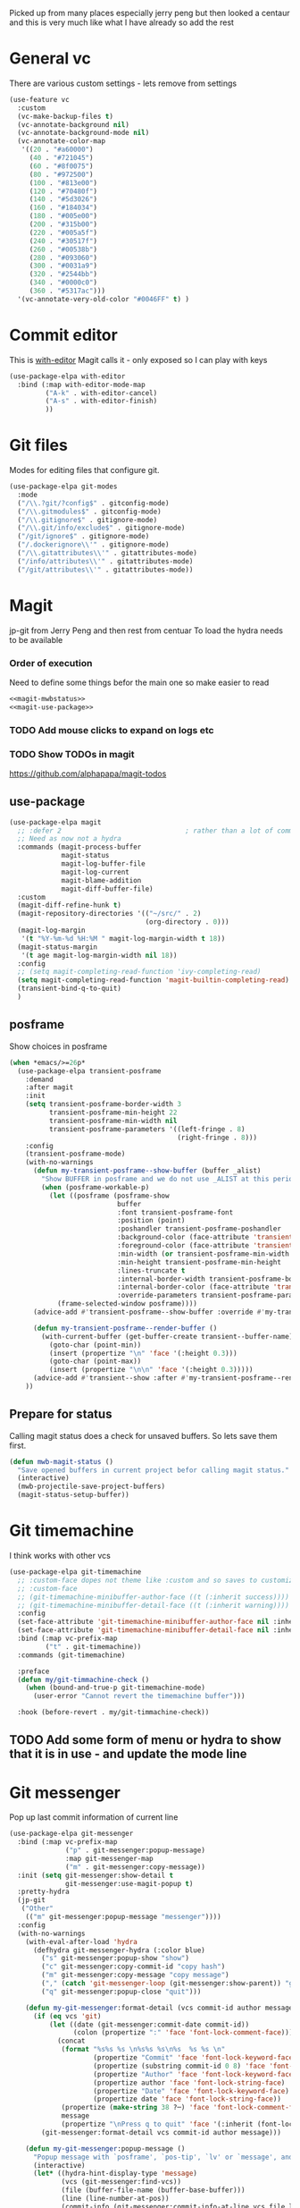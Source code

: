 #+TITLE Emacs configuration git
#+PROPERTY:header-args :cache yes :tangle yes  :comments link
#+STARTUP: content

Picked up from many places especially jerry peng  but then looked a centaur and this is very much like what I have already so add the rest

* General  vc
:PROPERTIES:
:ID:       org_mark_mini20.local:20220606T211816.151408
:END:
There are various custom settings - lets remove from settings
#+NAME: org_mark_mini20.local_20220606T211816.134622
#+begin_src emacs-lisp
(use-feature vc
  :custom
  (vc-make-backup-files t)
  (vc-annotate-background nil)
  (vc-annotate-background-mode nil)
  (vc-annotate-color-map
   '((20 . "#a60000")
	 (40 . "#721045")
	 (60 . "#8f0075")
	 (80 . "#972500")
	 (100 . "#813e00")
	 (120 . "#70480f")
	 (140 . "#5d3026")
	 (160 . "#184034")
	 (180 . "#005e00")
	 (200 . "#315b00")
	 (220 . "#005a5f")
	 (240 . "#30517f")
	 (260 . "#00538b")
	 (280 . "#093060")
	 (300 . "#0031a9")
	 (320 . "#2544bb")
	 (340 . "#0000c0")
	 (360 . "#5317ac")))
  '(vc-annotate-very-old-color "#0046FF" t) )
#+end_src
* Commit editor
:PROPERTIES:
:ID:       org_mark_mini12.local:20201224T001534.667034
:END:
This is [[https://github.com/magit/with-editor][with-editor]] Magit calls it - only exposed so I can play with keys
#+NAME: org_mark_mini12.local_20201224T204932.248625
#+begin_src emacs-lisp
(use-package-elpa with-editor
  :bind (:map with-editor-mode-map
         ("A-k" . with-editor-cancel)
         ("A-s" . with-editor-finish)
         ))
#+end_src
* Git files
:PROPERTIES:
:ID:       org_mark_mini20.local:20220612T093258.305716
:END:
Modes for editing files that configure git.
#+NAME: org_mark_mini20.local_20220612T093258.285002
#+begin_src emacs-lisp
(use-package-elpa git-modes
  :mode
  ("/\\.?git/?config$" . gitconfig-mode)
  ("/\\.gitmodules$" . gitconfig-mode)
  ("/\\.gitignore$" . gitignore-mode)
  ("/\\.git/info/exclude$" . gitignore-mode)
  ("/git/ignore$" . gitignore-mode)
  ("/.dockerignore\\'" . gitignore-mode)
  ("/\\.gitattributes\\'" . gitattributes-mode)
  ("/info/attributes\\'" . gitattributes-mode)
  ("/git/attributes\\'" . gitattributes-mode))
#+end_src
* Magit
:PROPERTIES:
:ID:       org_mark_mini12.local:20201222T214721.127535
:END:
jp-git from Jerry Peng and then rest from centuar
To load the hydra needs to be available
*** Order of execution
:PROPERTIES:
:ID:       org_mark_mini20.local:20220609T080035.641984
:END:
Need to define some things befor the main one so make easier to read
#+NAME: org_mark_mini20.local_20220609T080035.616929
#+begin_src emacs-lisp
<<magit-mwbstatus>>
<<magit-use-package>>
#+end_src
*** TODO Add mouse clicks to expand on logs etc
:PROPERTIES:
:ID:       org_mark_mini20.local:20220608T201215.752652
:END:
*** TODO Show TODOs in magit
:PROPERTIES:
:ID:       org_mark_mini20.local:20220608T223234.262692
:END:
https://github.com/alphapapa/magit-todos
** use-package
:PROPERTIES:
:ID:       org_mark_mini20.local:20220604T221255.578362
:END:
#+NAME: org_mark_mini20.local_20220604T121907.520562
#+begin_src emacs-lisp :noweb-ref magit-use-package :tangle no
(use-package-elpa magit
  ;; :defer 2								; rather than a lot of commands
  ;; Need as now not a hydra
  :commands (magit-process-buffer
             magit-status
             magit-log-buffer-file
             magit-log-current
             magit-blame-addition
             magit-diff-buffer-file)
  :custom
  (magit-diff-refine-hunk t)
  (magit-repository-directories '(("~/src/" . 2)
								  (org-directory . 0)))
  (magit-log-margin
   '(t "%Y-%m-%d %H:%M " magit-log-margin-width t 18))
  (magit-status-margin
   '(t age magit-log-margin-width nil 18))
  :config
  ;; (setq magit-completing-read-function 'ivy-completing-read)
  (setq magit-completing-read-function 'magit-builtin-completing-read)
  (transient-bind-q-to-quit)
  )
#+end_src
** posframe
:PROPERTIES:
:ID:       org_mark_mini20.local:20210115T132445.517593
:END:
Show choices in posframe
#+NAME: org_mark_mini20.local_20210115T132445.501529
#+begin_src emacs-lisp
(when *emacs/>=26p*
  (use-package-elpa transient-posframe
    :demand
    :after magit
    :init
    (setq transient-posframe-border-width 3
          transient-posframe-min-height 22
          transient-posframe-min-width nil
          transient-posframe-parameters '((left-fringe . 8)
                                          (right-fringe . 8)))
    :config
    (transient-posframe-mode)
    (with-no-warnings
      (defun my-transient-posframe--show-buffer (buffer _alist)
        "Show BUFFER in posframe and we do not use _ALIST at this period."
        (when (posframe-workable-p)
          (let ((posframe (posframe-show
                           buffer
			               :font transient-posframe-font
			               :position (point)
			               :poshandler transient-posframe-poshandler
			               :background-color (face-attribute 'transient-posframe :background nil t)
			               :foreground-color (face-attribute 'transient-posframe :foreground nil t)
			               :min-width (or transient-posframe-min-width (round (* (frame-width) 0.62)))
			               :min-height transient-posframe-min-height
                           :lines-truncate t
			               :internal-border-width transient-posframe-border-width
			               :internal-border-color (face-attribute 'transient-posframe-border :background nil t)
			               :override-parameters transient-posframe-parameters)))
            (frame-selected-window posframe))))
      (advice-add #'transient-posframe--show-buffer :override #'my-transient-posframe--show-buffer)

      (defun my-transient-posframe--render-buffer ()
        (with-current-buffer (get-buffer-create transient--buffer-name)
          (goto-char (point-min))
          (insert (propertize "\n" 'face '(:height 0.3)))
          (goto-char (point-max))
          (insert (propertize "\n\n" 'face '(:height 0.3)))))
      (advice-add #'transient--show :after #'my-transient-posframe--render-buffer))
    ))
#+end_src
** Prepare for status
:PROPERTIES:
:ID:       org_mark_mini20.local:20210822T125828.245709
:END:
Calling magit status does a check for unsaved buffers. So lets save them first.
#+NAME: org_mark_mini20.local_20210822T125828.204977
#+begin_src emacs-lisp :noweb-ref magit-mwbstatus :tangle no
(defun mwb-magit-status ()
  "Save opened buffers in current project befor calling magit status."
  (interactive)
  (mwb-projectile-save-project-buffers)
  (magit-status-setup-buffer))
#+end_src
* Git timemachine
:PROPERTIES:
:ID:       org_mark_mini12.local:20201222T214721.121908
:END:
I think works with other vcs
#+NAME: org_mark_mini12.local_20201223T212747.790111
#+begin_src emacs-lisp
(use-package-elpa git-timemachine
  ;; :custom-face dopes not theme like :custom and so saves to customization file.
  ;; :custom-face
  ;; (git-timemachine-minibuffer-author-face ((t (:inherit success))))
  ;; (git-timemachine-minibuffer-detail-face ((t (:inherit warning))))
  :config
  (set-face-attribute 'git-timemachine-minibuffer-author-face nil :inherit 'success)
  (set-face-attribute 'git-timemachine-minibuffer-detail-face nil :inherit 'warning)
  :bind (:map vc-prefix-map
		 ("t" . git-timemachine))
  :commands (git-timemachine)

  :preface
  (defun my/git-timmachine-check ()
	(when (bound-and-true-p git-timemachine-mode)
	  (user-error "Cannot revert the timemachine buffer")))

  :hook (before-revert . my/git-timmachine-check))
  #+end_src
** TODO Add some form of menu or hydra to show that it is in use - and update the mode line
:PROPERTIES:
:ID:       org_mark_mini20.local:20220612T114243.221244
:END:
* Git messenger
:PROPERTIES:
:ID:       org_mark_mini20.local:20210814T100659.238603
:END:
 Pop up last commit information of current line
#+NAME: org_mark_mini20.local_20210814T100659.226333
#+begin_src emacs-lisp
(use-package-elpa git-messenger
  :bind (:map vc-prefix-map
			  ("p" . git-messenger:popup-message)
			  :map git-messenger-map
			  ("m" . git-messenger:copy-message))
  :init (setq git-messenger:show-detail t
              git-messenger:use-magit-popup t)
  :pretty-hydra
  (jp-git
   ("Other"
	(("m" git-messenger:popup-message "messenger"))))
  :config
  (with-no-warnings
    (with-eval-after-load 'hydra
      (defhydra git-messenger-hydra (:color blue)
        ("s" git-messenger:popup-show "show")
        ("c" git-messenger:copy-commit-id "copy hash")
        ("m" git-messenger:copy-message "copy message")
        ("," (catch 'git-messenger-loop (git-messenger:show-parent)) "go parent")
        ("q" git-messenger:popup-close "quit")))

    (defun my-git-messenger:format-detail (vcs commit-id author message)
      (if (eq vcs 'git)
          (let ((date (git-messenger:commit-date commit-id))
                (colon (propertize ":" 'face 'font-lock-comment-face)))
            (concat
             (format "%s%s %s \n%s%s %s\n%s  %s %s \n"
                     (propertize "Commit" 'face 'font-lock-keyword-face) colon
                     (propertize (substring commit-id 0 8) 'face 'font-lock-comment-face)
                     (propertize "Author" 'face 'font-lock-keyword-face) colon
                     (propertize author 'face 'font-lock-string-face)
                     (propertize "Date" 'face 'font-lock-keyword-face) colon
                     (propertize date 'face 'font-lock-string-face))
             (propertize (make-string 38 ?─) 'face 'font-lock-comment-face)
             message
             (propertize "\nPress q to quit" 'face '(:inherit (font-lock-comment-face italic)))))
        (git-messenger:format-detail vcs commit-id author message)))

    (defun my-git-messenger:popup-message ()
      "Popup message with `posframe', `pos-tip', `lv' or `message', and dispatch actions with `hydra'."
      (interactive)
      (let* ((hydra-hint-display-type 'message)
             (vcs (git-messenger:find-vcs))
             (file (buffer-file-name (buffer-base-buffer)))
             (line (line-number-at-pos))
             (commit-info (git-messenger:commit-info-at-line vcs file line))
             (commit-id (car commit-info))
             (author (cdr commit-info))
             (msg (git-messenger:commit-message vcs commit-id))
             (popuped-message (if (git-messenger:show-detail-p commit-id)
                                  (my-git-messenger:format-detail vcs commit-id author msg)
                                (cl-case vcs
                                  (git msg)
                                  (svn (if (string= commit-id "-")
                                           msg
                                         (git-messenger:svn-message msg)))
                                  (hg msg)))))
        (setq git-messenger:vcs vcs
              git-messenger:last-message msg
              git-messenger:last-commit-id commit-id)
        (run-hook-with-args 'git-messenger:before-popup-hook popuped-message)
        (git-messenger-hydra/body)
        (cond ((and (fboundp 'posframe-workable-p) (posframe-workable-p))
               (let ((buffer-name "*git-messenger*"))
                 (posframe-show buffer-name
                                :string (concat (propertize "\n" 'face '(:height 0.3))
                                                popuped-message
                                                "\n"
                                                (propertize "\n" 'face '(:height 0.3)))
                                :left-fringe 8
                                :right-fringe 8
                                :internal-border-width 1
                                :internal-border-color (face-foreground 'font-lock-comment-face nil t)
                                :background-color (face-background 'tooltip nil t))
                 (unwind-protect
                     (push (read-event) unread-command-events)
                   (posframe-hide buffer-name))))
              ((and (fboundp 'pos-tip-show) (display-graphic-p))
               (pos-tip-show popuped-message))
              ((fboundp 'lv-message)
               (lv-message popuped-message)
               (unwind-protect
                   (push (read-event) unread-command-events)
                 (lv-delete-window)))
              (t (message "%s" popuped-message)))
        (run-hook-with-args 'git-messenger:after-popup-hook popuped-message)))
    (advice-add #'git-messenger:popup-close :override #'ignore)
    (advice-add #'git-messenger:popup-message :override #'my-git-messenger:popup-message)))
#+end_src
* Show changes since last checkin
:PROPERTIES:
:ID:       org_mark_mini12.local:20201223T212427.542343
:END:
diff-hl seems the more all round as uses vc but then it puts a mess in fringe
So switch to git-gutter but try git-gutter-fringe which id GUIO only as I might want linum mode (and I suspect hide show) in fringe
** [[https://github.com/dgutov/diff-hl][diff-hl]]
:PROPERTIES:
:ID:       org_mark_mini20.local:20220203T125913.915203
:END:
Does not need magit
Use git-gutter instead
#+NAME: org_mark_mini12.local_20201223T212427.538014
#+begin_src emacs-lisp :tangle no
(use-package-elpa diff-hl
  :after magit
  :demand
  :commands (diff-hl-next-hunk diff-hl-previous-hunk diff-hl-revert-hunk )
  :hook ((magit-post-refresh . diff-hl-magit-post-refresh)
		 (magit-pre-refresh . diff-hl-magit-pre-refresh))
  :pretty-hydra (jp-git
                 ("Diff"
                  (("n" diff-hl-next-hunk "next hunk" :exit nil)
                   ("p" diff-hl-previous-hunk "previous hunk" :exit nil)
                   ("u" diff-hl-revert-hunk "revert hunk" :exit nil))))
  :config
  (global-diff-hl-mode)
  (diff-hl-flydiff-mode))
#+end_src
** Git gutter
:PROPERTIES:
:ID:       org_mark_mini20.local:20210823T133333.265928
:END:
Seems to have the same function as diff-hl but does it in realtime. This is commented in git-gutter readme. "diff-hl is similar tool based on vc."
Also gets used by spaceline-all-the-icons.
Try git-gutter-fringe but seems to clash [[https://github.com/emacsorphanage/git-gutter-fringe/issues/9][with flycheck]].
#+NAME: org_mark_mini20.local_20210823T133333.243027
#+begin_src emacs-lisp
(use-package-elpa git-gutter
  :defer 2
  :config
  (global-git-gutter-mode 1)

  ;; (set-face-background 'git-gutter-fr:modified "purple")
  ;; background color
  ;; (set-face-foreground 'git-gutter:added "green")
  ;; (set-face-foreground 'git-gutter:deleted "red")

  ;; (setq git-gutter-fr:side 'right-fringe)
  :custom
  (git-gutter:hide-gutter t)

  :pretty-hydra
  (hydra-git-gutter

   (:foreign-keys warn
	:exit nil
	:quit-key "q"
	:title (mwb-icon-string "git" "Git Gutter"))
   ("Move" (
			("n" git-gutter:next-hunk "next hunk")
			("p" git-gutter:previous-hunk "previous hunk")
			("h" (progn (goto-char (point-min)) (git-gutter:next-hunk 1)) "first hunk")
			("l" (progn (goto-char (point-min)) (git-gutter:previous-hunk 1)) "last hunk"))
	"Modify" (("<SPC>" git-gutter:popup-hunk "popup hunk")
			  ("s" git-gutter:stage-hunk "stage hunk")
			  ("r" git-gutter:revert-hunk "revert hunk"))
	"Current hunk" (("m" git-gutter:mark-hunk "Mark hunk")
					("<end>" git-gutter:end-of-hunk "End of hunk")
					;; ( mwbkey-home git-gutter:end-of-hunk "Begin of hunk" )
					("u" git-gutter:popup-hunk "Popup hunk"))))
  :pretty-hydra

  )
#+end_src
* Hydra
:PROPERTIES:
:ID:       org_mark_mini20.local:20220614T151632.104571
:END:
This is called from the main menu and thus not dependant on any of the git modes. So need to make it upfront.
#+NAME: org_mark_mini20.local_20220614T151632.090506
#+begin_src emacs-lisp
(pretty-hydra-define jp-git
  (:color teal :quit-key "q"
   :title (mwb-icon-string "git" "Git"))
  ("Status" (("s" mwb-magit-status "status")
			 ("l" magit-log-buffer-file "commit log (current file)")
			 ("L" magit-log-current "commit log (project)")
			 ("B" magit-blame-addition "blame"))
   "Diff" (("d" magit-diff-buffer-file "diff buffer"))
   "Other" (("g" hydra-git-gutter/body "Git gutter")
			("t" git-timemachine "time machine")))
  )
#+end_src
* Smerge
:PROPERTIES:
:ID:       org_mark_mini20.local:20210813T230728.367536
:END:
A minor mode that shows the differences
Main use if for merge conflicts
#+NAME: org_mark_mini20.local_20210814T191833.218656
#+begin_src emacs-lisp
(use-package-elpa smerge-mode
  :diminish
  :commands smerge-mode
  :pretty-hydra
  ((:title (mwb-icon-text "diff" "Smerge")
	:color pink :quit-key "q")
   ("Move" (("n" smerge-next "next")
			("p" smerge-prev "previous"))
	"Keep" (("b" smerge-keep-base "base")
			("u" smerge-keep-upper "upper")
			("l" smerge-keep-lower "lower")
			("a" smerge-keep-all "all")
			("RET" smerge-keep-current "current")
			("C-m" smerge-keep-current "current"))
	"Diff" (("<" smerge-diff-base-upper "upper/base")
			("=" smerge-diff-upper-lower "upper/lower")
			(">" smerge-diff-base-lower "upper/lower")
			("R" smerge-refine "refine")
			("E" smerge-ediff "ediff"))
	"Other" (("C" smerge-combine-with-next "combine")
			 ("r" smerge-resolve "resolve")
			 ("k" smerge-kill-current "kill")
			 ("ZZ" (lambda ()
					 (interactive)
					 (save-buffer)
					 (bury-buffer))
			  "Save and bury buffer" :exit t))))
  :bind (:map smerge-mode-map
		 ("C-c m" . hydra-smerge-mode/body)
		 ("<f5>" . hydra-smerge-mode/body))
  :hook ((find-file . (lambda ()
						(save-excursion
						  (goto-char (point-min))
						  (when (re-search-forward "^<<<<<<< " nil t)
							(smerge-mode 1)))))
		 (magit-diff-visit-file . (lambda ()
									(when smerge-mode
									  (hydra-smerge-mode/body))))))
#+end_src
